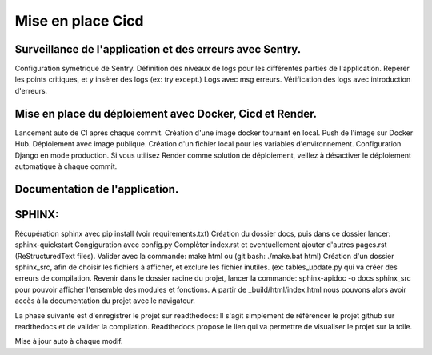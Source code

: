 Mise en place Cicd
==================
Surveillance de l'application et des erreurs avec Sentry.
---------------------------------------------------------
Configuration symétrique de Sentry.
Définition des niveaux de logs pour les différentes parties de l'application.
Repèrer les points critiques, et y insérer des logs (ex: try except.)
Logs avec msg erreurs.
Vérification des logs avec introduction d'erreurs.

Mise en place du déploiement avec Docker, Cicd et Render.
---------------------------------------------------------
Lancement auto de CI après chaque commit.
Création d'une image docker tournant en local.
Push de l'image sur Docker Hub.
Déploiement avec image publique.
Création d'un fichier local pour les variables d'environnement.
Configuration Django en mode production.
Si vous utilisez Render comme solution de déploiement, veillez à désactiver le déploiement automatique à chaque commit.

Documentation de l'application.
-------------------------------
SPHINX:
-------
Récupération sphinx avec pip install (voir requirements.txt)
Création du dossier docs, puis dans ce dossier lancer:
sphinx-quickstart
Congiguration avec config.py
Complèter index.rst et eventuellement ajouter d'autres pages.rst (ReStructuredText files).
Valider avec la commande: make html ou (git bash: ./make.bat html)
Création d'un dossier sphinx_src, afin de choisir les fichiers à afficher,
et exclure les fichier inutiles. (ex: tables_update.py qui va créer des erreurs
de compilation.
Revenir dans le dossier racine du projet, lancer la commande:
sphinx-apidoc -o docs sphinx_src pour pouvoir afficher l'ensemble des modules et fonctions.
A partir de _build/html/index.html nous pouvons alors avoir accès à la documentation du projet avec le navigateur.

La phase suivante est d'enregistrer le projet sur readthedocs:
Il s'agit simplement de référencer le projet github sur readthedocs et de valider la compilation.
Readthedocs propose le lien qui va permettre de visualiser le projet sur la toile.



Mise à jour auto à chaque modif.
